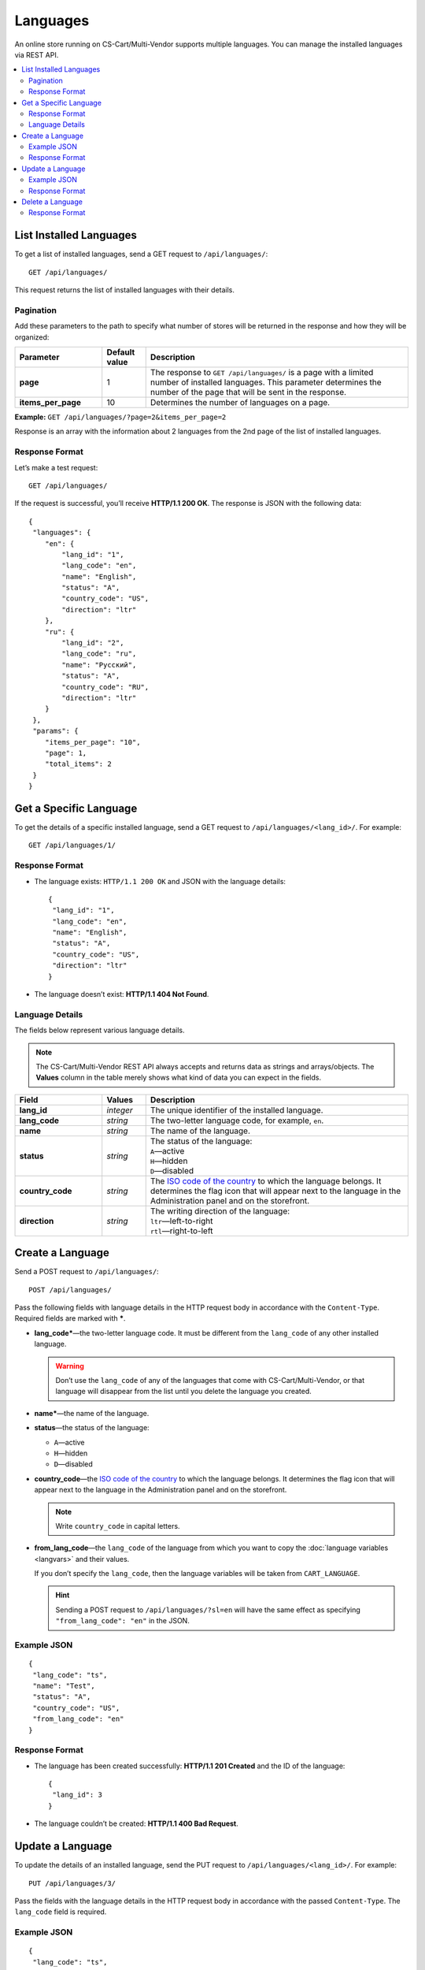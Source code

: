 *********
Languages
*********

An online store running on CS-Cart/Multi-Vendor supports multiple languages. You can manage the installed languages via REST API.

.. contents::
   :backlinks: none
   :local:

========================
List Installed Languages
========================

To get a list of installed languages, send a GET request to ``/api/languages/``::

  GET /api/languages/

This request returns the list of installed languages with their details.

----------
Pagination
----------

Add these parameters to the path to specify what number of stores will be returned in the response and how they will be organized:

.. list-table::
    :header-rows: 1
    :stub-columns: 1
    :widths: 10 5 30

    *   -   Parameter
        -   Default value
        -   Description
    *   -   page
        -   1
        -   The response to ``GET /api/languages/`` is a page with a limited number of installed languages. This parameter determines the number of the page that will be sent in the response.
    *   -   items_per_page
        -   10
        -   Determines the number of languages on a page.

**Example:** ``GET /api/languages/?page=2&items_per_page=2``

Response is an array with the information about 2 languages from the 2nd page of the list of installed languages.

---------------
Response Format
---------------

Let’s make a test request::

  GET /api/languages/

If the request is successful, you’ll receive **HTTP/1.1 200 OK**. The response is JSON with the following data::

  {
   "languages": {
      "en": {
          "lang_id": "1",
          "lang_code": "en",
          "name": "English",
          "status": "A",
          "country_code": "US",
          "direction": "ltr"
      },
      "ru": {
          "lang_id": "2",
          "lang_code": "ru",
          "name": "Русский",
          "status": "A",
          "country_code": "RU",
          "direction": "ltr"
      }
   },
   "params": {
      "items_per_page": "10",
      "page": 1,
      "total_items": 2
   }
  }

=======================
Get a Specific Language
=======================

To get the details of a specific installed language, send a GET request to ``/api/languages/<lang_id>/``. For example::

  GET /api/languages/1/

---------------
Response Format
---------------

* The language exists: ``HTTP/1.1 200 OK`` and JSON with the language details::
    
    {
     "lang_id": "1",
     "lang_code": "en",
     "name": "English",
     "status": "A",
     "country_code": "US",
     "direction": "ltr"
    }

* The language doesn’t exist: **HTTP/1.1 404 Not Found**.

----------------
Language Details
----------------

The fields below represent various language details.

.. note::

    The CS-Cart/Multi-Vendor REST API always accepts and returns data as strings and arrays/objects. The **Values** column in the table merely shows what kind of data you can expect in the fields.

.. list-table::
    :header-rows: 1
    :stub-columns: 1
    :widths: 10 5 30

    *   -   Field
        -   Values
        -   Description
    *   -   lang_id
        -   *integer*
        -   The unique identifier of the installed language.
    *   -   lang_code
        -   *string*
        -   The two-letter language code, for example, ``en``.
    *   -   name
        -   *string*
        -   The name of the language.
    *   -   status
        -   *string*
        -   | The status of the language:
            | ``A``—active
            | ``H``—hidden
            | ``D``—disabled
    *   -   country_code
        -   *string*
        -   The `ISO code of the country <https://countrycode.org/>`_ to which the language belongs. It determines the flag icon that will appear next to the language in the Administration panel and on the storefront.
    *   -   direction
        -   *string*
        -   | The writing direction of the language:
            | ``ltr``—left-to-right
            | ``rtl``—right-to-left

=================
Create a Language
=================

Send a POST request to ``/api/languages/``::

  POST /api/languages/

Pass the following fields with language details in the HTTP request body in accordance with the ``Content-Type``. Required fields are marked with *****.

* **lang_code***—the two-letter language code. It must be different from the ``lang_code`` of any other installed language.

  .. warning::
 
      Don’t use the ``lang_code`` of any of the languages that come with CS-Cart/Multi-Vendor, or that language will disappear from the list until you delete the language you created.

* **name***—the name of the language.

* **status**—the status of the language:

  * ``A``—active

  * ``H``—hidden

  * ``D``—disabled

* **country_code**—the `ISO code of the country <https://countrycode.org/>`_ to which the language belongs. It determines the flag icon that will appear next to the language in the Administration panel and on the storefront.

  .. note::

      Write ``country_code`` in capital letters.

* **from_lang_code**—the ``lang_code`` of the language from which you want to copy the :doc:`language variables <langvars>` and their values.

  If you don’t specify the ``lang_code``, then the language variables will be taken from ``CART_LANGUAGE``.

  .. hint::

      Sending a POST request to ``/api/languages/?sl=en`` will have the same effect as specifying ``"from_lang_code": "en"`` in the JSON.

------------
Example JSON
------------

::

  {
   "lang_code": "ts",
   "name": "Test",
   "status": "A",
   "country_code": "US",
   "from_lang_code": "en"
  }

---------------
Response Format
---------------

* The language has been created successfully: **HTTP/1.1 201 Created** and the ID of the language::

    {
     "lang_id": 3
    }

* The language couldn’t be created: **HTTP/1.1 400 Bad Request**.

=================
Update a Language
=================

To update the details of an installed language, send the PUT request to ``/api/languages/<lang_id>/``. For example::

  PUT /api/languages/3/

Pass the fields with the language details in the HTTP request body in accordance with the passed ``Content-Type``. The ``lang_code`` field is required.

------------
Example JSON
------------

::

  {
   "lang_code": "ts",
   "name": "Test2",
   "status": "H",
   "country_code": "RU"
  }

.. warning::

   Don’t change the ``lang_code`` field of the language via REST API. If you do that, all the language variables of that language will disappear until you change the ``lang_code`` back.

.. note::

    Write ``country_code`` in capital letters.

---------------
Response Format
---------------

* The language has been updated successfully: **HTTP/1.1 200 OK** and the ID of the language::
    
    {
     "lang_id": "3"
    }

* The language couldn’t be updated: **HTTP/1.1 400 Bad Request**.

* The language doesn’t exist: **HTTP/1.1 404 Not Found**.

=================
Delete a Language
=================

To delete a language, send the DELETE request to ``/api/languages/<lang_id>/``. For example::

  DELETE /api/languages/3/

This request will delete the language with ``lang_id=3``.

.. important::

    You can’t delete the language that is specified as the **Backend default language** under :doc:`Settings → Appearance <../../../user_guide/settings/appearance>`.

---------------
Response Format
---------------

* The language has been deleted successfully: **HTTP/1.1 204 No Content**.

* The language couldn’t be deleted: **HTTP/1.1 400 Bad Request**.

* The language doesn’t exist: **HTTP/1.1 404 Not Found**.
